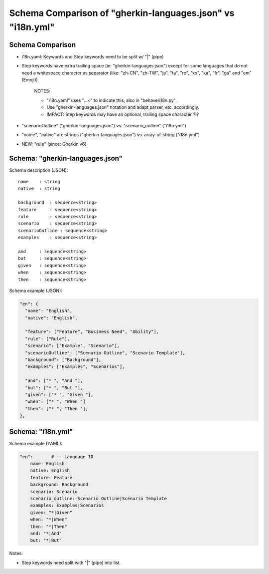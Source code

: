 Schema Comparison of "gherkin-languages.json" vs "i18n.yml"
=============================================================================


Schema Comparison
-----------------------------------------------------------------------------

* i18n.yaml: Keywords and Step keywords need to be split w/ "|" (pipe)
* Step keywords have extra trailing space (in: "gherkin-languages.json")
  except for some languages that do not need a whitespace character as separator
  (like: "zh-CN", "zh-TW", "ja", "ta", "ro", "ko", "ka", "fr", "ga" and "em" (Emoji))

    NOTES:

    * "i18n.yaml" uses "...<" to indicate this, also in "behave/i18n.py".
    * Use "gherkin-languages.json" notation and adapt parser, etc. accordingly.
    * IMPACT: Step keywords may have an optional, trailing space character ?!?

* "scenarioOutline" ("gherkin-languages.json") vs. "scenario_outline" ("i18n.yml")
* "name", "native" are strings ("gherkin-languages.json") vs. array-of-string ("i18n.yml")
* NEW: "rule" (since: Gherkin v6)


Schema: "gherkin-languages.json"
-----------------------------------------------------------------------------

Schema description (JSON)::

    name    : string
    native  : string

    background  : sequence<string>
    feature     : sequence<string>
    rule        : sequence<string>
    scenario    : sequence<string>
    scenarioOutline : sequence<string>
    examples    : sequence<string>

    and     : sequence<string>
    but     : sequence<string>
    given   : sequence<string>
    when    : sequence<string>
    then    : sequence<string>


Schema example (JSON):

.. code-block:: json

  "en": {
    "name": "English",
    "native": "English",

    "feature": ["Feature", "Business Need", "Ability"],
    "rule": ["Rule"],
    "scenario": ["Example", "Scenario"],
    "scenarioOutline": ["Scenario Outline", "Scenario Template"],
    "background": ["Background"],
    "examples": ["Examples", "Scenarios"],

    "and": ["* ", "And "],
    "but": ["* ", "But "],
    "given": ["* ", "Given "],
    "when": ["* ", "When "]
    "then": ["* ", "Then "],
  },


Schema: "i18n.yml"
-----------------------------------------------------------------------------

Schema example (YAML):

.. code-block:: yaml

    "en":       # -- Language ID
        name: English
        native: English
        feature: Feature
        background: Background
        scenario: Scenario
        scenario_outline: Scenario Outline|Scenario Template
        examples: Examples|Scenarios
        given: "*|Given"
        when: "*|When"
        then: "*|Then"
        and: "*|And"
        but: "*|But"

Notes:

* Step keywords need split with "|" (pipe) into list.
